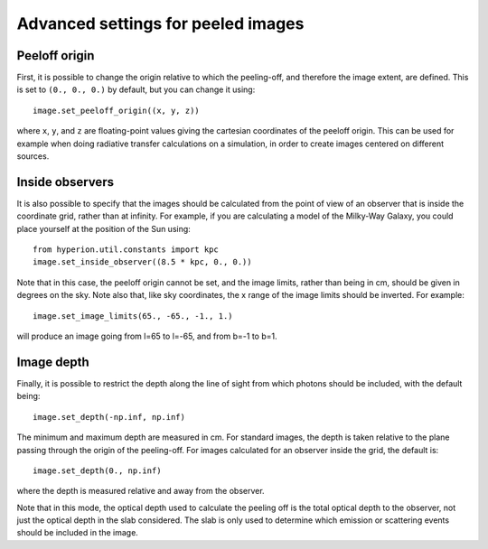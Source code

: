 Advanced settings for peeled images
===================================

Peeloff origin
--------------

First, it is possible to change the origin relative to which the
peeling-off, and therefore the image extent, are defined. This is set to
``(0., 0., 0.)`` by default, but you can change it using::

    image.set_peeloff_origin((x, y, z))
    
where ``x``, ``y``, and ``z`` are floating-point values giving the cartesian
coordinates of the peeloff origin. This can be used for example when doing
radiative transfer calculations on a simulation, in order to create images
centered on different sources.

Inside observers
----------------

It is also possible to specify that the images should be calculated from the
point of view of an observer that is inside the coordinate grid, rather than
at infinity. For example, if you are calculating a model of the Milky-Way
Galaxy, you could place yourself at the position of the Sun using::

    from hyperion.util.constants import kpc
    image.set_inside_observer((8.5 * kpc, 0., 0.))
    
Note that in this case, the peeloff origin cannot be set, and the image
limits, rather than being in cm, should be given in degrees on the sky. Note
also that, like sky coordinates, the x range of the image limits should be
inverted. For example::

    image.set_image_limits(65., -65., -1., 1.)
    
will produce an image going from l=65 to l=-65, and from b=-1 to b=1.

Image depth
-----------

Finally, it is possible to restrict the depth along the line of sight from
which photons should be included, with the default being::

    image.set_depth(-np.inf, np.inf)

The minimum and maximum depth are measured in cm. For standard images, the
depth is taken relative to the plane passing through the origin of the
peeling-off. For images calculated for an observer inside the grid, the
default is::

    image.set_depth(0., np.inf)
    
where the depth is measured relative and away from the observer.

Note that in this mode, the optical depth used to calculate the peeling off
is the total optical depth to the observer, not just the optical depth in
the slab considered. The slab is only used to determine which emission or
scattering events should be included in the image.

